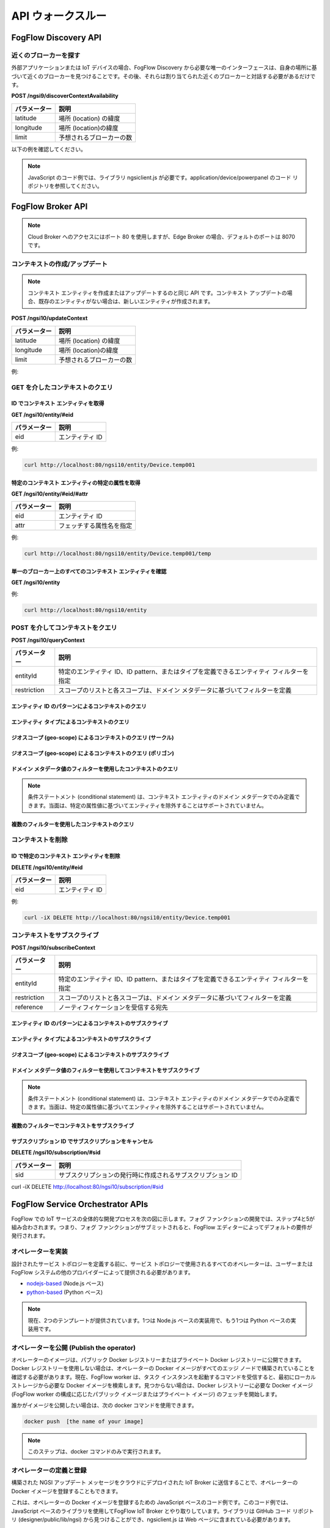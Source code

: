 *****************************************
API ウォークスルー
*****************************************

FogFlow Discovery API
===================================

近くのブローカーを探す
-----------------------------------------------

外部アプリケーションまたは IoT デバイスの場合、FogFlow Discovery から必要な唯一のインターフェースは、自身の場所に基づいて近くのブローカーを見つけることです。その後、それらは割り当てられた近くのブローカーと対話する必要があるだけです。

**POST /ngsi9/discoverContextAvailability**

==============   ===============
パラメーター     説明
==============   ===============
latitude         場所 (location) の緯度
longitude        場所 (location)の緯度
limit            予想されるブローカーの数
==============   ===============


以下の例を確認してください。

.. note:: JavaScript のコード例では、ライブラリ ngsiclient.js が必要です。application/device/powerpanel のコード リポジトリを参照してください。

.. tabs::

   .. group-tab:: curl

        .. code-block:: console 

            curl -iX POST \
              'http://localhost:80/ngsi9/discoverContextAvailability' \
              -H 'Content-Type: application/json' \
              -d '
                {
                   "entities":[
                      {
                         "type":"IoTBroker",
                         "isPattern":true
                      }
                   ],
                   "restriction":{
                      "scopes":[
                         {
                            "scopeType":"nearby",
                            "scopeValue":{
                               "latitude":35.692221,
                               "longitude":139.709059,
                               "limit":1
                            }
                         }
                      ]
                   }
                } '            


   .. code-tab:: javascript

        const NGSI = require('./ngsi/ngsiclient.js');
        
        var discoveryURL = "http://localhost:80/ngsi9";
        var myLocation = {
                "latitude": 35.692221,
                "longitude": 139.709059
            };
        
        // find out the nearby IoT Broker according to my location
        var discovery = new NGSI.NGSI9Client(discoveryURL)
        discovery.findNearbyIoTBroker(myLocation, 1).then( function(brokers) {
            console.log('-------nearbybroker----------');    
            console.log(brokers);    
            console.log('------------end-----------');    
        }).catch(function(error) {
            console.log(error);
        });

  
       

FogFlow Broker API
===============================

.. figure:: https://img.shields.io/swagger/valid/2.0/https/raw.githubusercontent.com/OAI/OpenAPI-Specification/master/examples/v2.0/json/petstore-expanded.json.svg
  :target: https://app.swaggerhub.com/apis/fogflow/broker/1.0.0

.. note:: Cloud Broker へのアクセスにはポート 80 を使用しますが、Edge Broker の場合、デフォルトのポートは 8070 です。


コンテキストの作成/アップデート
-----------------------------------------------

.. note:: コンテキスト エンティティを作成またはアップデートするのと同じ API です。コンテキスト アップデートの場合、既存のエンティティがない場合は、新しいエンティティが作成されます。


**POST /ngsi10/updateContext**

==============   ===============
パラメーター     説明
==============   ===============
latitude         場所 (location) の緯度
longitude        場所 (location)の緯度
limit            予想されるブローカーの数
==============   ===============

例: 

.. tabs::

   .. group-tab:: curl

        .. code-block:: console 

            curl -iX POST \
              'http://localhost:80/ngsi10/updateContext' \
              -H 'Content-Type: application/json' \
              -d '
                {
                    "contextElements": [
                        {
                            "entityId": {
                                "id": "Device.temp001",
                                "type": "Temperature",
                                "isPattern": false
                            },
                            "attributes": [
                            {
                              "name": "temp",
                              "type": "integer",
                              "value": 10
                            }
                            ],
                            "domainMetadata": [
                            {
                                "name": "location",
                                "type": "point",
                                "value": {
                                    "latitude": 49.406393,
                                    "longitude": 8.684208
                                }
                            },{
                                "name": "city",
                                "type": "string",
                                "value": "Heidelberg"                             
                            }
                            ]
                        }
                    ],
                    "updateAction": "UPDATE"
                }'          


   .. code-tab:: javascript

        const NGSI = require('./ngsi/ngsiclient.js');
        var brokerURL = "http://localhost:80/ngsi10"
    
        var ngsi10client = new NGSI.NGSI10Client(brokerURL);
    
        var profile = {
                "type": "PowerPanel",
                "id": "01"};
        
        var ctxObj = {};
        ctxObj.entityId = {
            id: 'Device.' + profile.type + '.' + profile.id,
            type: profile.type,
            isPattern: false
        };
        
        ctxObj.attributes = {};
        
        var degree = Math.floor((Math.random() * 100) + 1);        
        ctxObj.attributes.usage = {
            type: 'integer',
            value: degree
        };   
        ctxObj.attributes.shop = {
            type: 'string',
            value: profile.id
        };       
        ctxObj.attributes.iconURL = {
            type: 'string',
            value: profile.iconURL
        };                   
        
        ctxObj.metadata = {};
        
        ctxObj.metadata.location = {
            type: 'point',
            value: profile.location
        };    
       
        ngsi10client.updateContext(ctxObj).then( function(data) {
            console.log(data);
        }).catch(function(error) {
            console.log('failed to update context');
        }); 


GET を介したコンテキストのクエリ
-----------------------------------------------


ID でコンテキスト エンティティを取得
^^^^^^^^^^^^^^^^^^^^^^^^^^^^^^^^^^^^^^^^^^^

**GET /ngsi10/entity/#eid**

==============   ===============
パラメーター     説明
==============   ===============
eid              エンティティ ID
==============   ===============

例: 

.. code-block:: console 

   curl http://localhost:80/ngsi10/entity/Device.temp001

特定のコンテキスト エンティティの特定の属性を取得
^^^^^^^^^^^^^^^^^^^^^^^^^^^^^^^^^^^^^^^^^^^^^^^^^^^^^^^^^^^^^^^^^^^^^^^^^^^^^^^^^^^^^^

**GET /ngsi10/entity/#eid/#attr**

==============   ===============
パラメーター     説明
==============   ===============
eid              エンティティ ID
attr             フェッチする属性名を指定
==============   ===============

例: 

.. code-block:: console 

   curl http://localhost:80/ngsi10/entity/Device.temp001/temp


単一のブローカー上のすべてのコンテキスト エンティティを確認
^^^^^^^^^^^^^^^^^^^^^^^^^^^^^^^^^^^^^^^^^^^^^^^^^^^^^^^^^^^^^^^^^^^^^^^^^^^^^^^^^^^^^^

**GET /ngsi10/entity**

例: 

.. code-block:: console 

    curl http://localhost:80/ngsi10/entity



POST を介してコンテキストをクエリ
-----------------------------------------------

**POST /ngsi10/queryContext**

==============   ===============
パラメーター     説明
==============   ===============
entityId         特定のエンティティ ID、ID pattern、またはタイプを定義できるエンティティ フィルターを指定
restriction      スコープのリストと各スコープは、ドメイン メタデータに基づいてフィルターを定義
==============   ===============

エンティティ ID のパターンによるコンテキストのクエリ
^^^^^^^^^^^^^^^^^^^^^^^^^^^^^^^^^^^^^^^^^^^^^^^^^^^^^^^^^^^^^^^^^^^^^^^^^^^^^^^^^^^^^^

.. tabs::

   .. group-tab:: curl

        .. code-block:: console 

            curl -X POST 'http://localhost:80/ngsi10/queryContext' \
              -H 'Content-Type: application/json' \
              -d '{"entities":[{"id":"Device.*","isPattern":true}]}'          

   .. code-tab:: javascript

        const NGSI = require('./ngsi/ngsiclient.js');
        var brokerURL = "http://localhost:80/ngsi10"    
        var ngsi10client = new NGSI.NGSI10Client(brokerURL);
        
        var queryReq = {}
        queryReq.entities = [{id:'Device.*', isPattern: true}];           
        
        ngsi10client.queryContext(queryReq).then( function(deviceList) {
            console.log(deviceList);
        }).catch(function(error) {
            console.log(error);
            console.log('failed to query context');
        });          


エンティティ タイプによるコンテキストのクエリ
^^^^^^^^^^^^^^^^^^^^^^^^^^^^^^^^^^^^^^^^^^^^^^^^^^^^^^^^^^^^^^^^^^^^^^^^^^^^^^^^^^^^^^

.. tabs::

   .. group-tab:: curl

        .. code-block:: console 

            curl -X POST 'http://localhost:80/ngsi10/queryContext' \
              -H 'Content-Type: application/json' \
              -d '{"entities":[{"type":"Temperature","isPattern":true}]}'          

   .. code-tab:: javascript

        const NGSI = require('./ngsi/ngsiclient.js');
        var brokerURL = "http://localhost:80/ngsi10"    
        var ngsi10client = new NGSI.NGSI10Client(brokerURL);
        
        var queryReq = {}
        queryReq.entities = [{type:'Temperature', isPattern: true}];           
        
        ngsi10client.queryContext(queryReq).then( function(deviceList) {
            console.log(deviceList);
        }).catch(function(error) {
            console.log(error);
            console.log('failed to query context');
        });          


ジオスコープ (geo-scope) によるコンテキストのクエリ (サークル)
^^^^^^^^^^^^^^^^^^^^^^^^^^^^^^^^^^^^^^^^^^^^^^^^^^^^^^^^^^^^^^^^^^^^^^^^^^^^^^^^^^^^^^

.. tabs::

   .. group-tab:: curl

        .. code-block:: console 

            curl -X POST 'http://localhost:80/ngsi10/queryContext' \
              -H 'Content-Type: application/json' \
              -d '{
                    "entities": [{
                        "id": ".*",
                        "isPattern": true
                    }],
                    "restriction": {
                        "scopes": [{
                            "scopeType": "circle",
                            "scopeValue": {
                               "centerLatitude": 49.406393,
                               "centerLongitude": 8.684208,
                               "radius": 10.0
                            }
                        }]
                    }
                  }'
                  

   .. code-tab:: javascript

        const NGSI = require('./ngsi/ngsiclient.js');
        var brokerURL = "http://localhost:80/ngsi10"    
        var ngsi10client = new NGSI.NGSI10Client(brokerURL);
        
        var queryReq = {}
        queryReq.entities = [{type:'.*', isPattern: true}];  
        queryReq.restriction = {scopes: [{
                            "scopeType": "circle",
                            "scopeValue": {
                               "centerLatitude": 49.406393,
                               "centerLongitude": 8.684208,
                               "radius": 10.0
                            }
                        }]};
        
        ngsi10client.queryContext(queryReq).then( function(deviceList) {
            console.log(deviceList);
        }).catch(function(error) {
            console.log(error);
            console.log('failed to query context');
        });    



ジオスコープ (geo-scope) によるコンテキストのクエリ (ポリゴン)
^^^^^^^^^^^^^^^^^^^^^^^^^^^^^^^^^^^^^^^^^^^^^^^^^^^^^^^^^^^^^^^^^^^^^^^^^^^^^^^^^^^^^^

.. tabs::

   .. group-tab:: curl

        .. code-block:: console 

            curl -X POST 'http://localhost:80/ngsi10/queryContext' \
              -H 'Content-Type: application/json' \
              -d '{
               "entities":[
                  {
                     "id":".*",
                     "isPattern":true
                  }
               ],
               "restriction":{
                  "scopes":[
                     {
                        "scopeType":"polygon",
                        "scopeValue":{
                           "vertices":[
                              {
                                 "latitude":34.4069096565206,
                                 "longitude":135.84594726562503
                              },
                              {
                                 "latitude":37.18657859524883,
                                 "longitude":135.84594726562503
                              },
                              {
                                 "latitude":37.18657859524883,
                                 "longitude":141.51489257812503
                              },
                              {
                                 "latitude":34.4069096565206,
                                 "longitude":141.51489257812503
                              },
                              {
                                 "latitude":34.4069096565206,
                                 "longitude":135.84594726562503
                              }
                           ]
                        }
                    }]
                }
            }'
                  

   .. code-tab:: javascript

        const NGSI = require('./ngsi/ngsiclient.js');
        var brokerURL = "http://localhost:80/ngsi10"    
        var ngsi10client = new NGSI.NGSI10Client(brokerURL);
        
        var queryReq = {}
        queryReq.entities = [{type:'.*', isPattern: true}];  
        queryReq.restriction = {
               "scopes":[
                  {
                     "scopeType":"polygon",
                     "scopeValue":{
                        "vertices":[
                           {
                              "latitude":34.4069096565206,
                              "longitude":135.84594726562503
                           },
                           {
                              "latitude":37.18657859524883,
                              "longitude":135.84594726562503
                           },
                           {
                              "latitude":37.18657859524883,
                              "longitude":141.51489257812503
                           },
                           {
                              "latitude":34.4069096565206,
                              "longitude":141.51489257812503
                           },
                           {
                              "latitude":34.4069096565206,
                              "longitude":135.84594726562503
                           }
                        ]
                     }
                  }
               ]
            }
                    
        ngsi10client.queryContext(queryReq).then( function(deviceList) {
            console.log(deviceList);
        }).catch(function(error) {
            console.log(error);
            console.log('failed to query context');
        });    


ドメイン メタデータ値のフィルターを使用したコンテキストのクエリ
^^^^^^^^^^^^^^^^^^^^^^^^^^^^^^^^^^^^^^^^^^^^^^^^^^^^^^^^^^^^^^^^^^^^^^^^^^^^^^^^^^^^^^

.. note:: 条件ステートメント (conditional statement) は、コンテキスト エンティティのドメイン メタデータでのみ定義できます。当面は、特定の属性値に基づいてエンティティを除外することはサポートされていません。

.. tabs::

   .. group-tab:: curl

        .. code-block:: console 

            curl -X POST 'http://localhost:80/ngsi10/queryContext' \
              -H 'Content-Type: application/json' \
              -d '{
                    "entities": [{
                        "id": ".*",
                        "isPattern": true
                    }],
                    "restriction": {
                        "scopes": [{
                            "scopeType": "stringQuery",
                            "scopeValue":"city=Heidelberg" 
                        }]
                    }
                  }'
                  

   .. code-tab:: javascript

        const NGSI = require('./ngsi/ngsiclient.js');
        var brokerURL = "http://localhost:80/ngsi10"    
        var ngsi10client = new NGSI.NGSI10Client(brokerURL);
        
        var queryReq = {}
        queryReq.entities = [{type:'.*', isPattern: true}];  
        queryReq.restriction = {scopes: [{
                            "scopeType": "stringQuery",
                            "scopeValue":"city=Heidelberg" 
                        }]};        
        
        ngsi10client.queryContext(queryReq).then( function(deviceList) {
            console.log(deviceList);
        }).catch(function(error) {
            console.log(error);
            console.log('failed to query context');
        });    


複数のフィルターを使用したコンテキストのクエリ
^^^^^^^^^^^^^^^^^^^^^^^^^^^^^^^^^^^^^^^^^^^^^^^^^^^^^^^^^^^^^^^^^^^^^^^^^^^^^^^^^^^^^^

.. tabs::

   .. group-tab:: curl

        .. code-block:: console 

            curl -X POST 'http://localhost:80/ngsi10/queryContext' \
              -H 'Content-Type: application/json' \
              -d '{
                    "entities": [{
                        "id": ".*",
                        "isPattern": true
                    }],
                    "restriction": {
                        "scopes": [{
                            "scopeType": "circle",
                            "scopeValue": {
                               "centerLatitude": 49.406393,
                               "centerLongitude": 8.684208,
                               "radius": 10.0
                            } 
                        }, {
                            "scopeType": "stringQuery",
                            "scopeValue":"city=Heidelberg" 
                        }]
                    }
                  }'
                  

   .. code-tab:: javascript

        const NGSI = require('./ngsi/ngsiclient.js');
        var brokerURL = "http://localhost:80/ngsi10"    
        var ngsi10client = new NGSI.NGSI10Client(brokerURL);
        
        var queryReq = {}
        queryReq.entities = [{type:'.*', isPattern: true}];  
        queryReq.restriction = {scopes: [{
                            "scopeType": "circle",
                            "scopeValue": {
                               "centerLatitude": 49.406393,
                               "centerLongitude": 8.684208,
                               "radius": 10.0
                            } 
                        }, {
                            "scopeType": "stringQuery",
                            "scopeValue":"city=Heidelberg" 
                        }]};          
        
        ngsi10client.queryContext(queryReq).then( function(deviceList) {
            console.log(deviceList);
        }).catch(function(error) {
            console.log(error);
            console.log('failed to query context');
        });    


コンテキストを削除
-----------------------------------------------

ID で特定のコンテキスト エンティティを削除
^^^^^^^^^^^^^^^^^^^^^^^^^^^^^^^^^^^^^^^^^^^^^^^^^^^^^^^^^^^^^^^^^^^^^^^^^^^^^^^^^^^^^^

**DELETE /ngsi10/entity/#eid**

==============   ===============
パラメーター     説明
==============   ===============
eid              エンティティ ID
==============   ===============

例: 

.. code-block:: console 

    curl -iX DELETE http://localhost:80/ngsi10/entity/Device.temp001






コンテキストをサブスクライブ
-----------------------------------------------

**POST /ngsi10/subscribeContext**

==============   ===============
パラメーター     説明
==============   ===============
entityId         特定のエンティティ ID、ID pattern、またはタイプを定義できるエンティティ フィルターを指定
restriction      スコープのリストと各スコープは、ドメイン メタデータに基づいてフィルターを定義
reference        ノーティフィケーションを受信する宛先
==============   ===============

エンティティ ID のパターンによるコンテキストのサブスクライブ
^^^^^^^^^^^^^^^^^^^^^^^^^^^^^^^^^^^^^^^^^^^^^^^^^^^^^^^^^^^^^^^^^^^^^^^^^^^^^^^^^^^^^^

.. tabs::

   .. group-tab:: curl

        .. code-block:: console 

            curl -X POST 'http://localhost:80/ngsi10/subscribeContext' \
              -H 'Content-Type: application/json' \
              -d '{
                    "entities":[{"id":"Device.*","isPattern":true}],
                    "reference": "http://localhost:8066"
                }'          

   .. code-tab:: javascript

        const NGSI = require('./ngsi/ngsiclient.js');
        var brokerURL = "http://localhost:80/ngsi10"    
        var ngsi10client = new NGSI.NGSI10Client(brokerURL);
        var mySubscriptionId;
        
        var subscribeReq = {}
        subscribeReq.entities = [{id:'Device.*', isPattern: true}];           
        
        ngsi10client.subscribeContext(subscribeReq).then( function(subscriptionId) {		
            console.log("subscription id = " + subscriptionId);   
    		mySubscriptionId = subscriptionId;
        }).catch(function(error) {
            console.log('failed to subscribe context');
        });

エンティティ タイプによるコンテキストのサブスクライブ
^^^^^^^^^^^^^^^^^^^^^^^^^^^^^^^^^^^^^^^^^^^^^^^^^^^^^^^^^^^^^^^^^^^^^^^^^^^^^^^^^^^^^^

.. tabs::

   .. group-tab:: curl

        .. code-block:: console 

            curl -X POST 'http://localhost:80/ngsi10/subscribeContext' \
              -H 'Content-Type: application/json' \
              -d '{
                    "entities":[{"type":"Temperature","isPattern":true}]
                    "reference": "http://localhost:8066"                    
                  }'          

   .. code-tab:: javascript

        const NGSI = require('./ngsi/ngsiclient.js');
        var brokerURL = "http://localhost:80/ngsi10"    
        var ngsi10client = new NGSI.NGSI10Client(brokerURL);
        
        var subscribeReq = {}
        subscribeReq.entities = [{type:'Temperature', isPattern: true}];           
        
        ngsi10client.subscribeContext(subscribeReq).then( function(subscriptionId) {		
            console.log("subscription id = " + subscriptionId);   
    		mySubscriptionId = subscriptionId;
        }).catch(function(error) {
            console.log('failed to subscribe context');
        });       


ジオスコープ (geo-scope) によるコンテキストのサブスクライブ
^^^^^^^^^^^^^^^^^^^^^^^^^^^^^^^^^^^^^^^^^^^^^^^^^^^^^^^^^^^^^^^^^^^^^^^^^^^^^^^^^^^^^^

.. tabs::

   .. group-tab:: curl

        .. code-block:: console 

            curl -X POST 'http://localhost:80/ngsi10/subscribeContext' \
              -H 'Content-Type: application/json' \
              -d '{
                    "entities": [{
                        "id": ".*",
                        "isPattern": true
                    }],
                    "reference": "http://localhost:8066",                    
                    "restriction": {
                        "scopes": [{
                            "scopeType": "circle",
                            "scopeValue": {
                               "centerLatitude": 49.406393,
                               "centerLongitude": 8.684208,
                               "radius": 10.0
                            }
                        }]
                    }
                  }'
                  

   .. code-tab:: javascript

        const NGSI = require('./ngsi/ngsiclient.js');
        var brokerURL = "http://localhost:80/ngsi10"    
        var ngsi10client = new NGSI.NGSI10Client(brokerURL);
        
        var subscribeReq = {}
        subscribeReq.entities = [{type:'.*', isPattern: true}];  
        subscribeReq.restriction = {scopes: [{
                            "scopeType": "circle",
                            "scopeValue": {
                               "centerLatitude": 49.406393,
                               "centerLongitude": 8.684208,
                               "radius": 10.0
                            }
                        }]};
        
        ngsi10client.subscribeContext(subscribeReq).then( function(subscriptionId) {		
            console.log("subscription id = " + subscriptionId);   
    		mySubscriptionId = subscriptionId;
        }).catch(function(error) {
            console.log('failed to subscribe context');
        });   

ドメイン メタデータ値のフィルターを使用してコンテキストをサブスクライブ
^^^^^^^^^^^^^^^^^^^^^^^^^^^^^^^^^^^^^^^^^^^^^^^^^^^^^^^^^^^^^^^^^^^^^^^^^^^^^^^^^^^^^^

.. note:: 条件ステートメント (conditional statement) は、コンテキスト エンティティのドメイン メタデータでのみ定義できます。当面は、特定の属性値に基づいてエンティティを除外することはサポートされていません。

.. tabs::

   .. group-tab:: curl

        .. code-block:: console 

            curl -X POST 'http://localhost:80/ngsi10/subscribeContext' \
              -H 'Content-Type: application/json' \
              -d '{
                    "entities": [{
                        "id": ".*",
                        "isPattern": true
                    }],
                    "reference": "http://localhost:8066",                    
                    "restriction": {
                        "scopes": [{
                            "scopeType": "stringQuery",
                            "scopeValue":"city=Heidelberg" 
                        }]
                    }
                  }'
                  

   .. code-tab:: javascript

        const NGSI = require('./ngsi/ngsiclient.js');
        var brokerURL = "http://localhost:80/ngsi10"    
        var ngsi10client = new NGSI.NGSI10Client(brokerURL);
        
        var subscribeReq = {}
        subscribeReq.entities = [{type:'.*', isPattern: true}];  
        subscribeReq.restriction = {scopes: [{
                            "scopeType": "stringQuery",
                            "scopeValue":"city=Heidelberg" 
                        }]};        
        
        ngsi10client.subscribeContext(subscribeReq).then( function(subscriptionId) {		
            console.log("subscription id = " + subscriptionId);   
    		mySubscriptionId = subscriptionId;
        }).catch(function(error) {
            console.log('failed to subscribe context');
        });      


複数のフィルターでコンテキストをサブスクライブ
^^^^^^^^^^^^^^^^^^^^^^^^^^^^^^^^^^^^^^^^^^^^^^^^^^^^^^^^^^^^^^^^^^^^^^^^^^^^^^^^^^^^^^

.. tabs::

   .. group-tab:: curl

        .. code-block:: console 

            curl -X POST 'http://localhost:80/ngsi10/subscribeContext' \
              -H 'Content-Type: application/json' \
              -d '{
                    "entities": [{
                        "id": ".*",
                        "isPattern": true
                    }],
                    "reference": "http://localhost:8066", 
                    "restriction": {
                        "scopes": [{
                            "scopeType": "circle",
                            "scopeValue": {
                               "centerLatitude": 49.406393,
                               "centerLongitude": 8.684208,
                               "radius": 10.0
                            } 
                        }, {
                            "scopeType": "stringQuery",
                            "scopeValue":"city=Heidelberg" 
                        }]
                    }
                  }'
                  

   .. code-tab:: javascript

        const NGSI = require('./ngsi/ngsiclient.js');
        var brokerURL = "http://localhost:80/ngsi10"    
        var ngsi10client = new NGSI.NGSI10Client(brokerURL);
        
        var subscribeReq = {}
        subscribeReq.entities = [{type:'.*', isPattern: true}];  
        subscribeReq.restriction = {scopes: [{
                            "scopeType": "circle",
                            "scopeValue": {
                               "centerLatitude": 49.406393,
                               "centerLongitude": 8.684208,
                               "radius": 10.0
                            } 
                        }, {
                            "scopeType": "stringQuery",
                            "scopeValue":"city=Heidelberg" 
                        }]};          
        
        // use the IP and Port number your receiver is listening
        subscribeReq.reference =  'http://' + agentIP + ':' + agentPort;  
        
        
        ngsi10client.subscribeContext(subscribeReq).then( function(subscriptionId) {		
            console.log("subscription id = " + subscriptionId);   
    		mySubscriptionId = subscriptionId;
        }).catch(function(error) {
            console.log('failed to subscribe context');
        });   

サブスクリプション ID でサブスクリプションをキャンセル
^^^^^^^^^^^^^^^^^^^^^^^^^^^^^^^^^^^^^^^^^^^^^^^^^^^^^^^^^^^^^^^^^^^^^^^^^^^^^^^^^^^^^^

**DELETE /ngsi10/subscription/#sid**


==============   ===============
パラメーター     説明
==============   ===============
sid              サブスクリプションの発行時に作成されるサブスクリプション ID
==============   ===============


curl -iX DELETE http://localhost:80/ngsi10/subscription/#sid




FogFlow Service Orchestrator APIs
=========================================

FogFlow での IoT サービスの全体的な開発プロセスを次の図に示します。フォグ ファンクションの開発では、ステップ4と5が組み合わされます。つまり、フォグ ファンクションがサブミットされると、FogFlow エディターによってデフォルトの要件が発行されます。


.. figure:: ../../en/source/figures/development_process.png
   :width: 100 %



オペレーターを実装
-----------------------------------------------

設計されたサービス トポロジーを定義する前に、サービス トポロジーで使用されるすべてのオペレーターは、ユーザーまたは FogFlow システムの他のプロバイダーによって提供される必要があります。


* `nodejs-based`_  (Node.js ベース)

* `python-based`_  (Python ベース)


.. _`nodejs-based`: https://github.com/smartfog/fogflow/tree/master/application/template/javascript
.. _`python-based`: https://github.com/smartfog/fogflow/tree/master/application/template/python


.. note:: 現在、2つのテンプレートが提供されています。1つは Node.js ベースの実装用で、もう1つは Python ベースの実装用です。



オペレーターを公開 (Publish the operator)
-----------------------------------------------

オペレーターのイメージは、パブリック Docker レジストリーまたはプライベート Docker レジストリーに公開できます。Docker レジストリーを使用しない場合は、オペレーターの Docker イメージがすべてのエッジ ノードで構築されていることを確認する必要があります。現在、FogFlow worker は、タスク インスタンスを起動するコマンドを受信すると、最初にローカル ストレージから必要な Docker イメージを検索します。見つからない場合は、Docker レジストリーに必要な Docker イメージ (FogFlow worker の構成に応じたパブリック イメージまたはプライベート イメージ) のフェッチを開始します。

誰かがイメージを公開したい場合は、次の docker コマンドを使用できます。


.. code-block:: console   
	
	docker push  [the name of your image]


.. note:: このステップは、docker コマンドのみで実行されます。


オペレーターの定義と登録
-----------------------------------------------

構築された NGSI アップデート メッセージをクラウドにデプロイされた IoT Broker に送信することで、オペレーターの Docker イメージを登録することもできます。

これは、オペレーターの Docker イメージを登録するための JavaScript ベースのコード例です。このコード例では、JavaScript ベースのライブラリを使用してFogFlow IoT Broker とやり取りしています。ライブラリは GitHub コード リポジトリ (designer/public/lib/ngsi) から見つけることができ、ngsiclient.js は Web ページに含まれている必要があります。


.. code-block:: javascript

    var image = {
        name: "counter",
        tag: "latest",
        hwType: "X86",
        osType: "Linux",
        operatorName: "counter",
        prefetched: false
    };

    //register a new docker image
    var newImageObject = {};

    newImageObject.entityId = {
        id : image.name + ':' + image.tag, 
        type: 'DockerImage',
        isPattern: false
    };

    newImageObject.attributes = {};   
    newImageObject.attributes.image = {type: 'string', value: image.name};        
    newImageObject.attributes.tag = {type: 'string', value: image.tag};    
    newImageObject.attributes.hwType = {type: 'string', value: image.hwType};      
    newImageObject.attributes.osType = {type: 'string', value: image.osType};          
    newImageObject.attributes.operator = {type: 'string', value: image.operatorName};      
    newImageObject.attributes.prefetched = {type: 'boolean', value: image.prefetched};                      
    
    newImageObject.metadata = {};    
    newImageObject.metadata.operator = {
        type: 'string',
        value: image.operatorName
    };               
    
    // assume the config.brokerURL is the IP of cloud IoT Broker
    var client = new NGSI10Client(config.brokerURL);    
    client.updateContext(newImageObject).then( function(data) {
        console.log(data);
    }).catch( function(error) {
        console.log('failed to register the new device object');
    });        



サービス トポロジーを定義して登録
-----------------------------------------------

通常、サービス トポロジーは、FogFlow トポロジー エディタを介して定義および登録できます。ただし、独自のコードで定義および登録することもできます。

サービス トポロジーを登録するには、構築された NGSI アップデート メッセージをコードでクラウドにデプロイされた IoT Broker に送信する必要があります。

これは、オペレーターの Docker イメージを登録するための JavaScript ベースのコード例です。このコード例では、JavaScript ベースのライブラリを使用して FogFlow IoT Broker とやり取りします。ライブラリは、GitHub コード リポジトリ (designer/public/lib/ngsi) から見つけることができます。ngsiclient.js を Web ページに含める必要があります。

.. code-block:: javascript

    // the json object that represent the structure of your service topology
    // when using the FogFlow topology editor, this is generated by the editor
    var topology = {  
       "description":"detect anomaly events from time series data points",
       "name":"anomaly-detection",
       "priority": {
            "exclusive": false,
            "level": 100
       },
       "trigger": "on-demand",   
       "tasks":[  
          {  
             "name":"AnomalyDetector",
             "operator":"anomaly",
             "groupBy":"shop",
             "input_streams":[  
                {  
                      "type": "PowerPanel",
                    "shuffling": "unicast",
                      "scoped": true
                },
                {  
                      "type": "Rule",
                    "shuffling": "broadcast",
                      "scoped": false               
                }                       
             ],
             "output_streams":[  
                {  
                   "type":"Anomaly"
                }
             ]
          },
          {  
             "name":"Counter",
             "operator":"counter",
             "groupBy":"*",
             "input_streams":[  
                {  
                   "type":"Anomaly",
                   "shuffling": "unicast",
                   "scoped": true               
                }           
             ],
             "output_streams":[  
                {  
                   "type":"Stat"
                }
             ]
          }          
       ]
    }
    
    //submit it to FogFlow via NGSI Update
    var topologyCtxObj = {};
    
    topologyCtxObj.entityId = {
        id : 'Topology.' + topology.name, 
        type: topology.name,
        isPattern: false
    };
    
    topologyCtxObj.attributes = {};   
    topologyCtxObj.attributes.status = {type: 'string', value: 'enabled'};
    topologyCtxObj.attributes.template = {type: 'object', value: topology};    
    
    // assume the config.brokerURL is the IP of cloud IoT Broker
    var client = new NGSI10Client(config.brokerURL);    

    // send NGSI10 update    
    client.updateContext(topologyCtxObj).then( function(data) {
        console.log(data);                
    }).catch( function(error) {
        console.log('failed to submit the topology');
    });    



サービス トポロジーをトリガーする要件エンティティを作成
----------------------------------------------------------------------------


これは、カスタマイズされた要件エンティティ (requirement entity) を FogFlow に送信することによってサービス トポロジーをトリガーする JavaScript ベースのコード例です。


.. code-block:: javascript

    var rid = 'Requirement.' + uuid();    
   
    var requirementCtxObj = {};    
    requirementCtxObj.entityId = {
        id : rid, 
        type: 'Requirement',
        isPattern: false
    };
    
    var restriction = { scopes:[{scopeType: geoscope.type, scopeValue: geoscope.value}]};
                
    requirementCtxObj.attributes = {};   
    requirementCtxObj.attributes.output = {type: 'string', value: 'Stat'};
    requirementCtxObj.attributes.scheduler = {type: 'string', value: 'closest_first'};    
    requirementCtxObj.attributes.restriction = {type: 'object', value: restriction};    
                        
    requirementCtxObj.metadata = {};               
    requirementCtxObj.metadata.topology = {type: 'string', value: curTopology.entityId.id};
    
    console.log(requirementCtxObj);
            
    // assume the config.brokerURL is the IP of cloud IoT Broker
    var client = new NGSI10Client(config.brokerURL);                
    client.updateContext(requirementCtxObj).then( function(data) {
        console.log(data);
    }).catch( function(error) {
        console.log('failed to send a requirement');
    });    




要件エンティティを削除して、サービス トポロジーを終了
---------------------------------------------------------------


これは、要件エンティティ (requirement entity) を削除してサービス トポロジーを終了する JavaScript ベースのコード例です。


.. code-block:: javascript

    var rid = [the id of your created requirement entity];    
            
    // 
    var client = new NGSI10Client(config.brokerURL);                
    client.deleteContext(rid).then( function(data) {
        console.log(data);
    }).catch( function(error) {
        console.log('failed to send a requirement');
    });    


NGSI-LD でサポートされている APIs
============================

次の図は、現在のスコープ内の APIs を使用して、FogFlow での NGSI-LD API サポートの目標を達成する方法の概要を示しています。API サポートには、エンティティの作成、登録、サブスクリプション、およびノーティフィケーションが含まれます。



.. figure:: ../../en/source/figures/ngsild_architecture.png




Entities API
------------
FogFlow との対話の目的で、IoT デバイスは、特定のコンテキストに従って解決されるエンティティ作成要求でブローカーにアプローチします。ブローカーはさらに、作成されたエンティティに対応して、登録要求を FogFlow Discovery に転送します。

.. note:: Cloud broker へのアクセスにはポート80を使用しますが、Edge broker の場合、デフォルトのポートは8070です。ローカルホストは、FogFlow をホストするシステムのコア サービス IP です。

**POST /ngsi-ld/v1/entities**

**a. Link ヘッダーにコンテキストがある NGSI-LD コンテキスト エンティティを作成**
^^^^^^^^^^^^^^^^^^^^^^^^^^^^^^^^^^^^^^^^^^^^^^^^^^^^^^^^^^^^^^^^^^^^^^^^^^^^^^^^^

=============     ===========================================================
キー              バリュー
=============     ===========================================================
Content-Type      application/json
Accept            application/ld+json
Link              <{{link}}>; rel="https://uri.etsi.org/ngsi-ld/v1/ngsi-ld-core-context.jsonld"; 
                  type="application/ld+json"
=============     ===========================================================

**リクエスト**

.. code-block:: console

   curl -iX POST \
     'http://localhost:80/ngsi-ld/v1/entities/' \
      -H 'Content-Type: application/json' \
      -H 'Accept: application/ld+json' \
      -H 'Link: <{{link}}>; rel="https://uri.etsi.org/ngsi-ld/v1/ngsi-ld-core-context.jsonld"; type="application/ld+json"' \
      -d '
        {
	      "id": "urn:ngsi-ld:Vehicle:A100",
	      "type": "Vehicle",
	      "brandName": {
		             "type": "Property",
		             "value": "Mercedes"
	       },
	       "isParked": {
		             "type": "Relationship",
		             "object": "urn:ngsi-ld:OffStreetParking:Downtown1",
		             "observedAt": "2017-07-29T12:00:04",
		             "providedBy": {
			                     "type": "Relationship",
			                     "object": "urn:ngsi-ld:Person:Bob"
		              }
	        },
	        "speed": {
		           "type": "Property",
		           "value": 80
	         },
	        "createdAt": "2017-07-29T12:00:04",
	        "location": {
		               "type": "GeoProperty",
		               "value": {
			                 "type": "Point",
			                 "coordinates": [-8.5, 41.2]
		               }
	        }   
        }' 




**b. リクエスト ペイロードにコンテキストを持つエンティティを作成**
^^^^^^^^^^^^^^^^^^^^^^^^^^^^^^^^^^^^^^^^^^^^^^^^^^^^^^^^^^^

=============     ======================================
キー              バリュー
=============     ======================================
Content-Type      application/json
Accept            application/ld+json
=============     ======================================

**リクエスト**

.. code-block:: console
   
    curl -iX POST \
     'http://localhost:80/ngsi-ld/v1/entities/' \
      -H 'Content-Type: application/json' \
      -H 'Accept: application/ld+json' \
      -d'
        {
	          "@context": [{
		  "Vehicle": "http://example.org/vehicle/Vehicle",
		  "brandName": "http://example.org/vehicle/brandName",
		  "speed": "http://example.org/vehicle/speed",
		  "isParked": {
			         "@type": "@id",
			         "@id": "http://example.org/common/isParked"
		  },
		  "providedBy": {
			           "@type": "@id",
			           "@id": "http://example.org/common/providedBy"
		   }
	       }],
	       "id": "urn:ngsi-ld:Vehicle:A4580",
	       "type": "Vehicle",
	       "brandName": {
		              "type": "Property",
		              "value": "Mercedes"
	        },
	        "isParked": {
		              "type": "Relationship",
		              "object": "urn:ngsi-ld:OffStreetParking:Downtown1",
		              "observedAt": "2017-07-29T12:00:04",
		              "providedBy": {
			                      "type": "Relationship",
			                      "object": "urn:ngsi-ld:Person:Bob"
		               }
	         },
	         "speed": {
		             "type": "Property",
		             "value": 80
	          },
	          "createdAt": "2017-07-29T12:00:04",
	          "location": {
		                "type": "GeoProperty",
		                "value": {
			                    "type": "Point",
			                    "coordinates": [-8.5, 41.2]
		                 }
	            } 
           }'


**c. Link  ヘッダーにコンテキストがあり、リクエスト ペイロードがすでに展開されている新しい NGSI-LD コンテキスト エンティティを作成**
^^^^^^^^^^^^^^^^^^^^^^^^^^^^^^^^^^^^^^^^^^^^^^^^^^^^^^^^^^^^^^^^^^^^^^^^^^^^^^^^^^^^^^^^^^^^^^^^^^^^^^^^^^^^^^^^^^^^^^^^^^^^^^^^^^^^^

=============     ======================================
キー              バリュー
=============     ======================================
Content-Type      application/json
Accept            application/ld+json
=============     ======================================

**リクエスト**

.. code-block:: console

      curl -iX POST \
     'http://localhost:80/ngsi-ld/v1/entities/' \
      -H 'Content-Type: application/json' \
      -H 'Accept: application/ld+json' \
      -d'
       {
                  "http://example.org/vehicle/brandName": [
                  {
                       "@type": [
                                   "http://uri.etsi.org/ngsi-ld/Property"
                        ],
                        "http://uri.etsi.org/ngsi-ld/hasValue": [
                                 {
                                      "@value": "Mercedes"
                                 }
                           ]
                     }
               ],
                 "http://uri.etsi.org/ngsi-ld/createdAt": [
                  {
                       "@type": "http://uri.etsi.org/ngsi-ld/DateTime",
                       "@value": "2017-07-29T12:00:04"
                   }
               ],
                 "@id": "urn:ngsi-ld:Vehicle:A8866",
                 "http://example.org/common/isParked": [
                  {
                             "http://uri.etsi.org/ngsi-ld/hasObject": [
                              {
                                      "@id": "urn:ngsi-ld:OffStreetParking:Downtown1"
                               }
                            ],
                             "http://uri.etsi.org/ngsi-ld/observedAt": [
                              {
                                     "@type": "http://uri.etsi.org/ngsi-ld/DateTime",
                                     "@value": "2017-07-29T12:00:04"
                               }
                            ],
                              "http://example.org/common/providedBy": [
                               {
                                        "http://uri.etsi.org/ngsi-ld/hasObject": [
                                        {
                                                "@id": "urn:ngsi-ld:Person:Bob"
                                        }
                                     ],
                                     "@type": [
                                                 "http://uri.etsi.org/ngsi-ld/Relationship"
                                       ]
                                }
                             ],
                               "@type": [
                                           "http://uri.etsi.org/ngsi-ld/Relationship"
                                 ]
                       }
                 ],
                  "http://uri.etsi.org/ngsi-ld/location": [
                   {
                             "@type": [
                                         "http://uri.etsi.org/ngsi-ld/GeoProperty"
                               ],
                             "http://uri.etsi.org/ngsi-ld/hasValue": [
                              {
                                    "@value": "{ \"type\":\"Point\", \"coordinates\":[ -8.5, 41.2 ] }"
                               }
                             ]
                    }
                 ],
                  "http://example.org/vehicle/speed": [
                   {
                            "@type": [
                                        "http://uri.etsi.org/ngsi-ld/Property"
                             ],
                             "http://uri.etsi.org/ngsi-ld/hasValue": [
                              {
                                    "@value": 80
                               } 
                             ]
                     }
                 ],
                  "@type": [
                             "http://example.org/vehicle/Vehicle"
                 ]

        }'


**d. 既存のエンティティに追加の属性を追加**
^^^^^^^^^^^^^^^^^^^^^^^^^^^^^^^^^^^^^^^^^^^^^^^^^^^^^^^^^^^^^^^^^

**POST /ngsi-ld/v1/entities/urn:ngsi-ld:Vehicle:A100/attrs**

=============     ======================================
キー              バリュー
=============     ======================================
Content-Type      application/json
=============     ======================================

**リクエスト**

.. code-block:: console

       curl -iX POST \
       'http://localhost:80/ngsi-ld/v1/entities/urn:ngsi-ld:Vehicle:A100/attrs' \
       -H 'Content-Type: application/json' \
       -d'
        {
	     "@context": {
		               "brandName1": "http://example.org/vehicle/brandName1"
	      },
	     "brandName1": {
		                 "type": "Property",
		                 "value": "BMW"
	      }
        }'


**e. 既存のエンティティの特定の属性を更新**
^^^^^^^^^^^^^^^^^^^^^^^^^^^^^^^^^^^^^^^^^^^^^^^^^^^^^^^^^^^^

**PATCH /ngsi-ld/v1/entities/urn:ngsi-ld:Vehicle:A100/attrs**

=============     ======================================
キー              バリュー
=============     ======================================
Content-Type      application/json
=============     ======================================

**リクエスト**

.. code-block:: console

        curl -iX PATCH \
       'http://localhost:80/ngsi-ld/v1/entities/urn:ngsi-ld:Vehicle:A100/attrs' \
       -H 'Content-Type: application/json' \
       -d'
        {
	       "@context": {
		               "brandName1": "http://example.org/vehicle/brandName1"
	        },
	       "brandName1": {
		                  "type": "Property",
		                  "value": "AUDI"
	        }
         }'

**f. 既存のエンティティの特定の属性の値を更新**
^^^^^^^^^^^^^^^^^^^^^^^^^^^^^^^^^^^^^^^^^^^^^^^^^^^^^^^^^^^^^^^^^^^^^^^^^^^

**PATCH /ngsi-ld/v1/entities/urn:ngsi-ld:Vehicle:A100/attrs/brandName**

=============     ======================================
キー              バリュー
=============     ======================================
Content-Type      application/json
=============     ======================================

**リクエスト**

.. code-block:: console

        curl -iX PATCH \
       'http://localhost:80/ngsi-ld/v1/entities/urn:ngsi-ld:Vehicle:A100/attrs/brandName' \
       -H 'Content-Type: application/json' \
       -d'
        {
	       "@context": {
		                "brandName1": "http://example.org/vehicle/brandName1"
	        },
	        "value": "BMW"
         }'


**g. NGSI-LD コンテキスト エンティティを削除**
^^^^^^^^^^^^^^^^^^^^^^^^^^^^^^^^^^^^^^^^^^^^^^

**DELETE /ngsi-ld/v1/entities/#eid**

==============   ============================
パラメーター     説明
==============   ============================
eid              エンティティ ID
==============   ============================

**例:**

.. code-block:: console

   curl -iX DELETE http://localhost:80/ngsi-ld/v1/entities/urn:ngsi-ld:Vehicle:A100  -H 'Content-Type: application/json' -H 'Accept: application/ld+json'


**h. NGSI-LD コンテキスト エンティティの属性を削除**
^^^^^^^^^^^^^^^^^^^^^^^^^^^^^^^^^^^^^^^^^^^^^^^^^^^^^^^^^^^^^

**DELETE /ngsi-ld/v1/entities/#eid/attrs/#attrName**

==============   ============================
パラメーター     説明
==============   ============================
eid              エンティティ ID
attrName         属性名
==============   ============================

**例:**

.. code-block:: console

   curl -iX DELETE http://localhost:80/ngsi-ld/v1/entities/urn:ngsi-ld:Vehicle:A100/attrs/brandName1


**i. 特定のエンティティを取得**
^^^^^^^^^^^^^^^^^^^^^^^^^^^^^^^^^^^^^^^

**GET /ngsi-ld/v1/entities/#eid**

==============   ============================
パラメーター     説明
==============   ============================
eid              エンティティ ID
==============   ============================

**例:**

.. code-block:: console

   curl http://localhost:80/ngsi-ld/v1/entities/urn:ngsi-ld:Vehicle:A4569


**j. 属性 (attributes) でエンティティを取得**
^^^^^^^^^^^^^^^^^^^^^^^^^^^^^^^^^^^^^^^^^^^

**GET /ngsi-ld/v1/entities?attrs=(Value 1)**

==============   ============================
パラメーター     説明
==============   ============================
Value 1          属性値
==============   ============================

**例:**

.. code-block:: console

   curl http://localhost:80/ngsi-ld/v1/entities?attrs=http://example.org/vehicle/brandName -H 'Content-Type: application/ld+json' -H 'Accept: application/ld+json'



**k. ID とタイプで特定のエンティティを取得**
^^^^^^^^^^^^^^^^^^^^^^^^^^^^^^^^^^^^^^^^^^^^^^^^^^^^^^^^^

**GET /ngsi-ld/v1/entities?id=(value 1)&type=(value 2)**

==============   ============================
パラメーター     説明
==============   ============================
value 1          エンティティの属性値
Value 2          エンティティのタイプ値
==============   ============================

**例:**

.. code-block:: console

   curl http://localhost:80/ngsi-ld/v1/entities?id=urn:ngsi-ld:Vehicle:A4569&type=http://example.org/vehicle/Vehicle


**l. タイプ別に特定のエンティティを取得**
^^^^^^^^^^^^^^^^^^^^^^^^^^^^^^^^^^^^^^^^^^^^^^^^

**GET /ngsi-ld/v1/entities?type=(Value 1)**

==============   ============================
パラメーター     説明
==============   ============================
Value 1          Type Value
==============   ============================

**例:**

.. code-block:: console

   curl http://localhost:80/ngsi-ld/v1/entities?type=http://example.org/vehicle/Vehicle


**m. Link ヘッダーにコンテキストを使用して、タイプ別に特定のエンティティを取得**
^^^^^^^^^^^^^^^^^^^^^^^^^^^^^^^^^^^^^^^^^^^^^^^^^^^^^^^^^^^^^^^^^^^^^^^^^^

**GET ngsi-ld/v1/entities?type=(Value 1)**

==============   ============================
パラメーター     説明
==============   ============================
Value 1          Type Value
==============   ============================

**ヘッダー フォーマット**

=============     ===========================================================
キー              バリュー
=============     ===========================================================
Content-Type      application/json
Accept            application/ld+json
Link              <{{link}}>; rel="https://uri.etsi.org/ngsi-ld/v1/ngsi-ld-core-context.jsonld"; 
                  type="application/ld+json"
=============     ===========================================================

**例:**

.. code-block:: console

   curl -H 'Link: <{{link}}>; rel="https://uri.etsi.org/ngsi-ld/v1/ngsi-ld-core-context.jsonld"; type="application/ld+json"'  http://localhost:80//ngsi-ld/v1/entities?type=Vehicle -H 'Content-Type: application/ld+json' -H 'Accept: application/ld+json'


**n. IdPattern および、タイプで特定のエンティティを取得**
^^^^^^^^^^^^^^^^^^^^^^^^^^^^^^^^^^^^^^^^^^^^^^^^^^^^^^^^^^^^^

**GET : /ngsi-ld/v1/entities?idPattern=(Value 1)&type=(Value 2)**

==============   ============================
パラメーター     説明
==============   ============================
value 1          エンティティの idPattern 値
Value 2          エンティティのタイプ値
==============   ============================

**例:**

.. code-block:: console

   curl http://localhost:80/ngsi-ld/v1/entities?idPattern=urn:ngsi-ld:Vehicle:A.*&type=http://example.org/vehicle/Vehicle


Csource Registration API
---------------------------

レジストレーション リクエストがブローカーに近づくと、ブローカーはレジストレーションの詳細を自身と一緒に保存し、リクエストを FogFlow Discovery に転送します。FogFlow Discovery はサブスクライバーを探し、特定のブローカーでのデータの可用性 (the availability of data) についてサブスクライバーにノーティファイするプロセスを開始します。

**POST /ngsi-ld/v1/csourceRegistrations**

**a. Link ヘッダーにコンテキストを使用して、新しいコンテキスト ソース レジストレーションを作成**
^^^^^^^^^^^^^^^^^^^^^^^^^^^^^^^^^^^^^^^^^^^^^^^^^^^^^^^^^^^^^^^^^^^^^^^^^^^^^^^^^^^^^^^^^^^^^^^^^

=============     ===========================================================
キー              バリュー
=============     ===========================================================
Content-Type      application/json
Accept            application/ld+json
Link              <{{link}}>; rel="https://uri.etsi.org/ngsi-ld/v1/ngsi-ld-core-context.jsonld"; 
                  type="application/ld+json"
=============     ===========================================================

**リクエスト**

.. code-block:: console

   curl -iX POST\
     'http://localhost:80/ngsi-ld/v1/csourceRegistrations' \
      -H 'Content-Type: application/json' \
      -H 'Accept: application/ld+json' \
      -H 'Link: <{{link}}>; rel="https://uri.etsi.org/ngsi-ld/v1/ngsi-ld-core-context.jsonld"; type="application/ld+json"' \
      -d '
	{
  		"id": "urn:ngsi-ld:ContextSourceRegistration:csr1a3459",
  		"type": "ContextSourceRegistration",
  		"name": "NameExample",
  		"description": "DescriptionExample",
  		"information": [
    		{
      			"entities": [
       			 {
          			"id": "urn:ngsi-ld:Vehicle:A456",
          			"type": "Vehicle"
        		 }
                      ],
      			"properties": [
        		"brandName",
        		"speed"
      		      ],
      			"relationships": [
        		"isParked"
      			]
    		},
    		{
      			"entities": [
        		{
          			"idPattern": ".*downtown$",
          			"type": "OffStreetParking"
        		}
      		      ]
    		}
  	       ],
  		"endpoint": "http://my.csource.org:1026",
  		"location": "{ \"type\": \"Point\", \"coordinates\": [-8.5, 41.2] }",
  		"timestamp": {
    				"start": "2017-11-29T14:53:15"
  				},
  		"expires": "2030-11-29T14:53:15"
	}'


**b. リクエスト ペイロードにコンテキストを使用して、新しいコンテキスト ソース レジストレーションを作成**
^^^^^^^^^^^^^^^^^^^^^^^^^^^^^^^^^^^^^^^^^^^^^^^^^^^^^^^^^^^^^^^^^^^^^^^^^^^^^^^^^^^^^^^^^^^^^^^^^^^^^^^^

=============     ======================================
キー              バリュー
=============     ======================================
Content-Type      application/json
=============     ======================================

**リクエスト**

.. code-block:: console

        curl -iX POST \
       'http://localhost:80/ngsi-ld/v1/csourceRegistrations' \
       -H 'Content-Type: application/json' \
       -d'
	{
  		"id": "urn:ngsi-ld:ContextSourceRegistration:csr1a3458",
  		"type": "ContextSourceRegistration",
  		"name": "NameExample",
  		"description": "DescriptionExample",
  		"information": [
    		{
      			"entities": [
        		 {
          			"id": "urn:ngsi-ld:Vehicle:A456",
          			"type": "Vehicle"
        		 }
      			],
      			"properties": [
        				"brandName",
        				"speed"
      			],
      			"relationships": [
        				"isParked"
      			]
    		},
    		{
      			"entities": [
        		 {
          			"idPattern": ".*downtown$",
          			"type": "OffStreetParking"
        		 }
      			]
    		}
  		],
  		"endpoint": "http://my.csource.org:1026",
  		"location": "{ \"type\": \"Point\", \"coordinates\": [-8.5, 41.2] }",
  		"timestamp": {
    		"start": "2017-11-29T14:53:15"
  		},
  		"expires": "2030-11-29T14:53:15",
		"@context": [

		"https://forge.etsi.org/gitlab/NGSI-LD/NGSI-LD/raw/master/coreContext/ngsi-ld-core-context.jsonld",    
    		{
    			"Vehicle": "http://example.org/vehicle/Vehicle",
    			"brandName": "http://example.org/vehicle/brandName",
    			"brandName1": "http://example.org/vehicle/brandName1",
    			"speed": "http://example.org/vehicle/speed",
    			"totalSpotNumber": "http://example.org/parking/totalSpotNumber",
    			"reliability": "http://example.org/common/reliability",
    			"OffStreetParking":  "http://example.org/parking/OffStreetParking",    
    			"availableSpotNumber":  "http://example.org/parking/availableSpotNumber",
     			"timestamp": "http://uri.etsi.org/ngsi-ld/timestamp",
    			"isParked": {
        				"@type": "@id",
        				"@id": "http://example.org/common/isParked"
    			},
    			"isNextToBuilding":    {    
        				"@type":  "@id",    
        				"@id":  "http://example.org/common/isNextToBuilding"    
   			 },    
    			"providedBy":    {    
        				"@type":  "@id",    
       					"@id":  "http://example.org/common/providedBy"    
    			},    
   			 "name":    "http://example.org/common/name"    
		}
              ]
	}'


**c. リクエスト ペイロードのコンテキストを使用して、既存のコンテキスト ソース レジストレーションを更新**
^^^^^^^^^^^^^^^^^^^^^^^^^^^^^^^^^^^^^^^^^^^^^^^^^^^^^^^^^^^^^^^^^^^^^^^^^^^^^^^^^^^^^^^^^^^^^^^^^^^^^^^^


**PATCH /ngsi-ld/v1/csourceRegistrations/urn:ngsi-ld:ContextSourceRegistration:csr1a3458**

=============     ======================================
キー              バリュー
=============     ======================================
Content-Type      application/json
=============     ======================================   

**リクエスト**

.. code-block:: console

        curl -iX PATCH \
       'http://localhost:80/ngsi-ld/v1/csourceRegistrations/urn:ngsi-ld:ContextSourceRegistration:csr1a3458' \
       -H 'Content-Type: application/json' \
       -d'
	{
  		"id": "urn:ngsi-ld:ContextSourceRegistration:csr1a3458",
  		"type": "ContextSourceRegistration",
  		"name": "NameExample",
  		"description": "DescriptionExample",
  		"information": [
    		{
      			"entities": [
        		{
          			"id": "urn:ngsi-ld:Vehicle:A456",
          			"type": "Vehicle"
        		}
      		      ],
      			"properties": [
        				"brandName",
        				"speed",
        				"brandName1"
      		      ],
      			"relationships": [
        				"isParked"
      		      ]
    		},
    		{
      			"entities": [
        		{
          			"idPattern": ".*downtown$",
          			"type": "OffStreetParking"
        		}
      		      ]
    		}
  	      ],
  		"endpoint": "http://my.csource.org:1026",
  		"location": "{ \"type\": \"Point\", \"coordinates\": [-8.5, 41.2] }",
  		"timestamp": {
    		"start": "2017-11-29T14:53:15"
  		},
  		"expires": "2030-11-29T14:53:15",
		"@context": [

                		"https://forge.etsi.org/gitlab/NGSI-LD/NGSI-LD/raw/master/coreContext/ngsi-ld-core-context.jsonld",    
    				{
    					"Vehicle": "http://example.org/vehicle/Vehicle",
    					"brandName": "http://example.org/vehicle/brandName",
    					"brandName1": "http://example.org/vehicle/brandName1",
    					"speed": "http://example.org/vehicle/speed",
    					"totalSpotNumber": "http://example.org/parking/totalSpotNumber",
    					"reliability": "http://example.org/common/reliability",
    					"OffStreetParking":  "http://example.org/parking/OffStreetParking",    
    					"availableSpotNumber":  "http://example.org/parking/availableSpotNumber",    
    					"isParked": {
        						"@type": "@id",
        						"@id": "http://example.org/common/isParked"
    					 },
    					"isNextToBuilding":  {    
        						"@type": "@id",    
        						"@id": "http://example.org/common/isNextToBuilding"    
    					 },    
    					"providedBy": {    
        						"@type":  "@id",    
        						"@id":  "http://example.org/common/providedBy"    
    					 },    
    				 "name": "http://example.org/common/name",
    				 "timestamp": "http://uri.etsi.org/ngsi-ld/timestamp",
    				 "expires":"http://uri.etsi.org/ngsi-ld/expires"
				}
		]
	 }'


**d. レジストレーション ID に基づいて既存のコンテキスト ソース レジストレーションを削除**
^^^^^^^^^^^^^^^^^^^^^^^^^^^^^^^^^^^^^^^^^^^^^^^^^^^^^^^^^^^^^^^^^^^^^^^^^^^^^^^^^^^^^^^^^

**DELETE /ngsi-ld/v1/csourceRegistrations/urn:ngsi-ld:ContextSourceRegistration:#contRegid**

==============   ============================
パラメーター     説明
==============   ============================
contRegid        コンテキスト レジストレーション ID
==============   ============================

**例:**

.. code-block:: console

   curl -iX DELETE http://localhost:80/ngsi-ld/v1/csourceRegistrations/urn:ngsi-ld:ContextSourceRegistration:csr1a3458


**e. タイプ別にレジストレーションを取得**
^^^^^^^^^^^^^^^^^^^^^^^^^^^^^^^^^^^^^^^^^

**GET /ngsi-ld/v1/csourceRegistrations?type=(Value 1)**

==============   ============================
パラメーター     説明
==============   ============================
Value 1          Type Value
==============   ============================

**例:** 

.. code-block:: console

   curl -iX GET http://localhost:80/ngsi-ld/v1/csourceRegistrations?type=http://example.org/vehicle/Vehicle -H 'Content-Type: application/ld+json' -H 'Accept: application/ld+json'


**f. Link ヘッダーにコンテキストを使用して、タイプ別にレジストレーションを取得**
^^^^^^^^^^^^^^^^^^^^^^^^^^^^^^^^^^^^^^^^^^^^^^^^^^^^^^^^^^^^^^^^^^^^^^^^^^^^^^^^

**GET /ngsi-ld/v1/csourceRegistrations?type=(Value 1)**

==============   ============================
パラメーター     説明
==============   ============================
Value 1          Type Value
==============   ============================

**ヘッダー フォーマット**

=============     ===========================================================
キー              バリュー
=============     ===========================================================
Content-Type      application/json
Accept            application/ld+json
Link              <{{link}}>; rel="https://uri.etsi.org/ngsi-ld/v1/ngsi-ld-core-context.jsonld"; 
                  type="application/ld+json"
=============     ===========================================================

**例:**

.. code-block:: console

        curl -iX GET  -H 'Link: <{{link}}>; rel="https://uri.etsi.org/ngsi-ld/v1/ngsi-ld-core-context.jsonld"; type="application/ld+json"' http://localhost:80/ngsi-ld/v1/csourceRegistrations?type=Vehicle -H 'Content-Type: application/ld+json' -H 'Accept: application/ld+json'

**g. ID とタイプでレジストレーションを取得**
^^^^^^^^^^^^^^^^^^^^^^^^^^^^^^^^^^^^^^^^^^^^^^^

**GET /ngsi-ld/v1/csourceRegistrations?id=(Value 1)&type=(Value 2)**

==============   ============================
パラメーター     説明
==============   ============================
Value 1          Registration ID Value of Entity
Value 2          エンティティのタイプ値
==============   ============================

**例:**

.. code-block:: console

   curl http://localhost:80/ngsi-ld/v1/csourceRegistrations?id=urn:ngsi-ld:Vehicle:C1234&type=http://example.org/vehicle/Vehicle


**h. IdPattern とタイプでレジストレーションを取得**
^^^^^^^^^^^^^^^^^^^^^^^^^^^^^^^^^^^^^^^^^^^^^^^^^^^

**GET /ngsi-ld/v1/csourceRegistrations?idPattern=(Value 1)&type=(Value 2)**

==============   ============================
パラメーター     説明
==============   ============================
Value 1          エンティティの idPattern 値
Value 2          エンティティのタイプ値
==============   ============================

**例:**

.. code-block:: console

   curl http://localhost:80/ngsi-ld/v1/csourceRegistrations?idPattern=urn:ngsi-ld:Vehicle:C.*&type=http://example.org/vehicle/Vehicle


Subscription API
-------------------

新しいサブスクリプションは、サブスクライバーによって発行され、ブローカーに転送され、そこでサブスクライバーの詳細がノーティフィケーション目的で保存されます。ブローカーは FogFlow Discovery へのリクエストを開始します。ここで、これは新しいサブスクリプションとして登録され、対応するデータの可用性 (availabltiy of corresponding data) を探します。データを受信すると、サブスクライブしているブローカーに情報が返されます。


**a. Link ヘッダーにコンテキストを使用して、新しいサブスクリプションを作成**
^^^^^^^^^^^^^^^^^^^^^^^^^^^^^^^^^^^^^^^^^^^^^^^^^^^^^^^^^^^^^^^^^^^^^^^^^^^^

**POST /ngsi-ld/v1/subscriptions**

**ヘッダー フォーマット**

=============     ===========================================================
キー              バリュー
=============     ===========================================================
Content-Type      application/ld+json
Link              <{{link}}>; rel="https://uri.etsi.org/ngsi-ld/v1/ngsi-ld-core-context.jsonld"; 
                  type="application/ld+json"
=============     ===========================================================

**リクエスト**   

.. code-block:: console

   curl -iX POST\
     'http://localhost:80/ngsi-ld/v1/subscriptions/' \
      -H 'Content-Type: application/ld+json' \
      -H 'Link: <{{link}}>; rel="https://uri.etsi.org/ngsi-ld/v1/ngsi-ld-core-context.jsonld"; type="application/ld+json"' \
      -d '
       {
		"type": "Subscription",
		"entities": [{
				"idPattern": ".*",
				"type": "Vehicle"
		}],
		"watchedAttributes": ["brandName"],
		"notification": {
				"attributes": ["brandName"],
				"format": "keyValues",
				"endpoint": {
						"uri": "http://my.endpoint.org/notify",
						"accept": "application/json"
				  }
		}
	 }'


**b. すべてのサブスクリプションを取得**
^^^^^^^^^^^^^^^^^^^^^^^^^^^^^^^^^^^^^^^

**GET /ngsi-ld/v1/subscriptions**

**例:**

.. code-block:: console

   curl http://localhost:80/ngsi-ld/subscriptions/ -H 'Accept: application/ld+json'


**c. サブスクリプション ID に基づいて特定のサブスクリプションを取得**
^^^^^^^^^^^^^^^^^^^^^^^^^^^^^^^^^^^^^^^^^^^^^^^^^^^^^^^^^^^^^^^^^^^^^^^^

**GET /ngsi-ld/v1/subscriptions/#sid**

==============   ============================
パラメーター     説明
==============   ============================
sid              サブスクリプション ID
==============   ============================	

**例:** 

.. code-block:: console

   curl http://localhost:80/ngsi-ld/subscriptions/urn:ngsi-ld:Subscription:71


**d. Link ヘッダーのコンテキストを使用して、サブスクリプション ID に基づいて特定のサブスクリプションを更新**
^^^^^^^^^^^^^^^^^^^^^^^^^^^^^^^^^^^^^^^^^^^^^^^^^^^^^^^^^^^^^^^^^^^^^^^^^^^^^^^^^^^^^^^^^^^^^^^^^^^^^^^^^^^^^

**PATCH  /ngsi-ld/v1/subscriptions/#sid**

==============   ============================
パラメーター     説明
==============   ============================
sid              サブスクリプション ID
==============   ============================


**ヘッダー フォーマット**

=============     ===========================================================
キー              バリュー
=============     ===========================================================
Content-Type      application/ld+json
Link              <{{link}}>; rel="https://uri.etsi.org/ngsi-ld/v1/ngsi-ld-core-context.jsonld"; 
                  type="application/ld+json"
=============     ===========================================================


**リクエスト**

.. code-block:: console

   curl -iX POST\
     'http://localhost:80/ngsi-ld/v1/subscriptions/urn:ngsi-ld:Subscription:71' \
      -H 'Content-Type: application/ld+json' \
      -H 'Link: <{{link}}>; rel="https://uri.etsi.org/ngsi-ld/v1/ngsi-ld-core-context.jsonld"; type="application/ld+json"' \
      -d '
       {
	 	"id": "urn:ngsi-ld:Subscription:7",
	 	"type": "Subscription",
	 	"entities": [{
	  			"type": "Vehicle"
	 	  }],
	 	"watchedAttributes": ["http://example.org/vehicle/brandName2"],
	        "q":"http://example.org/vehicle/brandName2!=Mercedes",
	 	"notification": {
	  	"attributes": ["http://example.org/vehicle/brandName2"],
	  	"format": "keyValues",
	  	"endpoint": {
	   			"uri": "http://my.endpoint.org/notify",
				"accept": "application/json"
	  	 }
	      }
	  }'


**e. サブスクリプション ID に基づいて特定のサブスクリプションを削除**
^^^^^^^^^^^^^^^^^^^^^^^^^^^^^^^^^^^^^^^^^^^^^^^^^^^^^^^^^^^^^^^^^^^^^


**DELETE /ngsi-ld/v1/subscriptions/#sid**

==============   ============================
パラメーター     説明
==============   ============================
sid              サブスクリプション ID
==============   ============================


**例:**

.. code-block:: console

   curl -iX DELETE http://localhost:80/ngsi-ld/v1/subscriptions/urn:ngsi-ld:Subscription:71
